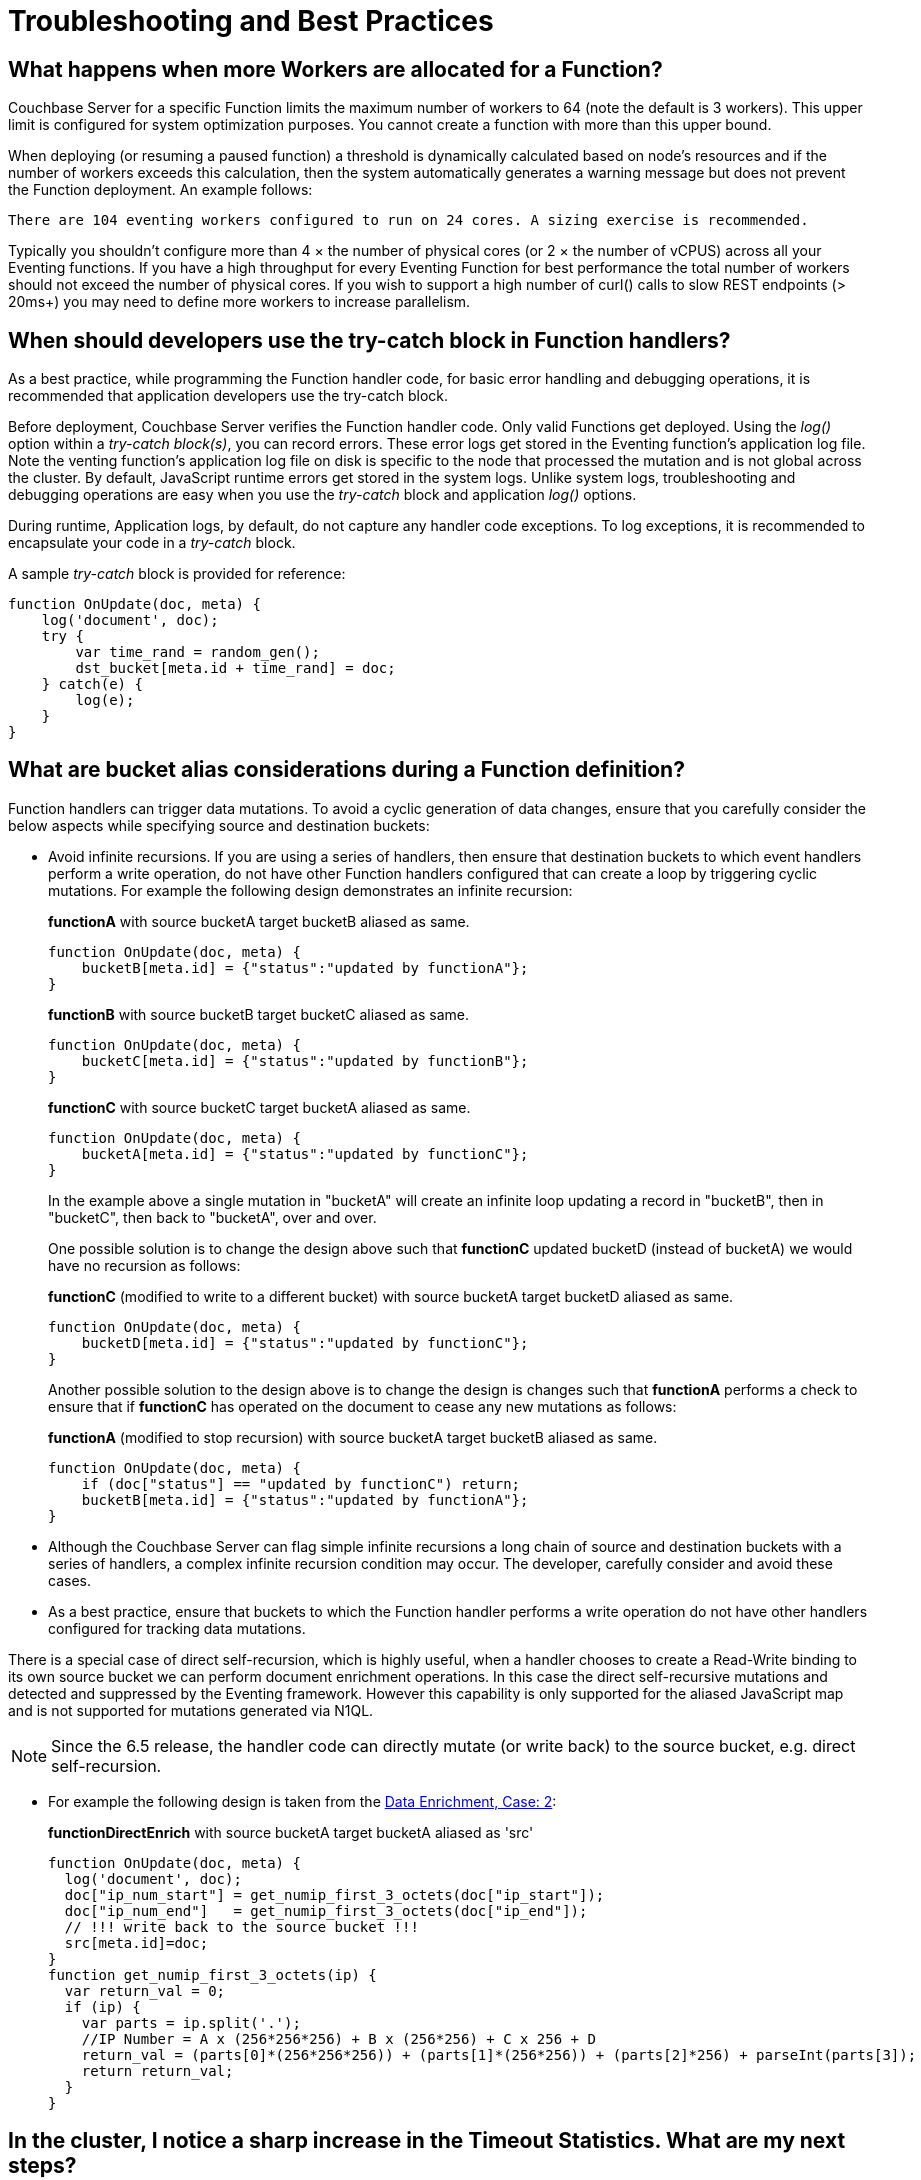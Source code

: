 = Troubleshooting and Best Practices
:page-edition: Enterprise Edition

== What happens when more Workers are allocated for a Function?

Couchbase Server for a specific Function limits the maximum number of workers to 64 (note the default is 3 workers). This upper limit is configured for system optimization purposes. You cannot create a function with more than this upper bound.

When deploying (or resuming a paused function) a threshold is dynamically calculated based on node's resources and if the number of workers exceeds this calculation, then the system automatically generates a warning message but does not prevent the Function deployment. An example follows:

[.out]`There are 104 eventing workers configured to run on 24 cores. A sizing exercise is recommended.`

Typically you shouldn’t configure more than 4 × the number of physical cores (or 2 × the number of vCPUS) across all your Eventing functions.
If you have a high throughput for every Eventing Function for best performance the total number of workers should not exceed the number of physical cores.
If you wish to support a high number of curl() calls to slow REST endpoints (> 20ms+) you may need to define more workers to increase parallelism.

== When should developers use the try-catch block in Function handlers?

As a best practice, while programming the Function handler code, for basic error handling and debugging operations, it is recommended that application developers use the try-catch block.

Before deployment, Couchbase Server verifies the Function handler code.
Only valid Functions get deployed. Using the _log()_ option within a _try-catch block(s)_, you can record errors. These error logs get stored in the Eventing function's application log file. Note the venting function's application log file on disk is specific to the node that processed the mutation and is not global across the cluster. By default, JavaScript runtime errors get stored in the system logs. Unlike system logs, troubleshooting and debugging operations are easy when you use the _try-catch_ block and application _log()_ options.

During runtime, Application logs, by default, do not capture any handler code exceptions. To log exceptions, it is recommended to encapsulate your code in a _try-catch_ block.


A sample _try-catch_ block is provided for reference:

----
function OnUpdate(doc, meta) {
    log('document', doc);
    try {
        var time_rand = random_gen();
        dst_bucket[meta.id + time_rand] = doc;
    } catch(e) {
        log(e);
    }
}
----

[#cyclicredun]
== What are bucket alias considerations during a Function definition?

Function handlers can trigger data mutations. To avoid a cyclic generation of data changes, ensure that you carefully consider the below aspects while specifying source and destination buckets:

* Avoid infinite recursions.
If you are using a series of handlers, then ensure that destination buckets to which event handlers perform a write operation, do not have other Function handlers configured that can create a loop by triggering cyclic mutations. For example the following design demonstrates an infinite recursion:
+
*functionA* with source bucketA target bucketB aliased as same.
+
----
function OnUpdate(doc, meta) {
    bucketB[meta.id] = {"status":"updated by functionA"};
}
----
+
*functionB* with source bucketB target bucketC aliased as same.
+
----
function OnUpdate(doc, meta) {
    bucketC[meta.id] = {"status":"updated by functionB"};
}
----
+
*functionC* with source bucketC target bucketA aliased as same.
+
----
function OnUpdate(doc, meta) {
    bucketA[meta.id] = {"status":"updated by functionC"};
}
----
+
In the example above a single mutation in "bucketA" will create an infinite loop updating a record in "bucketB", then in "bucketC", then back to "bucketA", over and over.  
+
One possible solution is to change the design above such that *functionC* updated bucketD (instead of bucketA) we would have no recursion as follows:
+
*functionC* (modified to write to a different bucket) with source bucketA target bucketD aliased as same.
+
----
function OnUpdate(doc, meta) {
    bucketD[meta.id] = {"status":"updated by functionC"};
}
----
+
Another possible solution to the design above is to change the design is changes such that *functionA* performs a check to ensure that if *functionC* has operated on the document to cease any new mutations as follows:
+
*functionA* (modified to stop recursion) with source bucketA target bucketB aliased as same.
+
----
function OnUpdate(doc, meta) {
    if (doc["status"] == "updated by functionC") return;
    bucketB[meta.id] = {"status":"updated by functionA"};
}
----
* Although the Couchbase Server can flag simple infinite recursions a long chain of source and destination buckets with a series of handlers, a complex infinite recursion condition may occur. The developer, carefully consider and avoid these cases.

* As a best practice, ensure that buckets to which the Function handler performs a write operation do not have other handlers configured for tracking data mutations.

There is a special case of direct self-recursion, which is highly useful, when a handler chooses to create a Read-Write binding to its own source bucket we can perform document enrichment operations. In this case the direct self-recursive mutations and detected and suppressed by the Eventing framework. However this capability is only supported for the aliased JavaScript map and is not supported for mutations generated via N1QL.

NOTE: Since the 6.5 release, the handler code can directly mutate (or write back) to the source bucket, e.g. direct self-recursion.

* For example the following design is taken from the xref:eventing:eventing-example-data-enrichment.adoc[Data Enrichment, Case: 2]:
+
*functionDirectEnrich* with source bucketA target bucketA aliased as 'src'
+
----
function OnUpdate(doc, meta) {
  log('document', doc);
  doc["ip_num_start"] = get_numip_first_3_octets(doc["ip_start"]);
  doc["ip_num_end"]   = get_numip_first_3_octets(doc["ip_end"]);
  // !!! write back to the source bucket !!!
  src[meta.id]=doc;
}
function get_numip_first_3_octets(ip) {
  var return_val = 0;
  if (ip) {
    var parts = ip.split('.');
    //IP Number = A x (256*256*256) + B x (256*256) + C x 256 + D
    return_val = (parts[0]*(256*256*256)) + (parts[1]*(256*256)) + (parts[2]*256) + parseInt(parts[3]);
    return return_val;
  }
}
----


== In the cluster, I notice a sharp increase in the Timeout Statistics. What are my next steps?

When the Timeout Statistics shows a sharp increase, it may be due to two possible scenarios:

* Increase in execution time: When the handler execution time increases, the Function execution latency gets affected, and this in turn, leads to Function backlog and failure conditions.
* Script timeout value: When the script timeout attribute value is not correctly configured, then you encounter timeout conditions frequently.

As a workaround, it is recommended to increase the script timeout value.
Ensure that you configure the script timeout value after carefully evaluating the execution latency of the Function.

As a best practice use a combination of try-catch block and the application log options.
This way you can monitor, debug and troubleshoot errors during the Function execution.

== Why is it important that the metadata bucket be 100% memory resident?

If the bucket you chose to hold your meta data spills over to disk access is not 100% resident, your Eventing system can essentially stall and/or slow down by orders of magnitude and you can also experience failures and/or missed mutations.

Always make sure that the memory quota on your metadata bucket is sufficiently large to ensure a residency ratio of 100%.

== Eventing worked fine when application was first deployed but now I am getting LCB_ETMPFAIL failures.

A low residency ratio for either the source or the destination bucket (sometimes these two can be the same) can result in a system that's unable to keep up with rate of mutations and internal logic's required reads and writes to the data service.

NOTE: Watch the number of documents in your buckets (source, metadata, and destination) and in particular pay close attention to the change in the resident ratio. Typically, this could be due to growth in your overall data set.

For example, a high velocity Eventing function that is processing in excess of 12K mutations/sec with a source or destination bucket residency ratio of 100% can easily start to experience issues if the residency ratio drops below 18% (_this percentage isn't hard and fast and may vary based on a variety of factors such as the number of mutations acted on, the storage type, and so on_). 

```
2020-03-13T11:46:32.383-07:00 [INFO] "Exception: " {"message":{"code":392,"desc": \
"Temporary failure received from server. Try again later","name":"LCB_ETMPFAIL"}, \
"stack":"Error\n    at OnUpdate (MyEventingFunction.js:177:25)"}
```

The above error indicates that the system is under provisioned for the load.  Under the hood, Eventing will try to access to the data store five (5) times with a 200ms pause between attempts. If all of the attempts fail, the handler, in this case _MyEventingFunction_, throws an *LCB_ETMPFAIL* message from libcouchbase. This is important to understand as trapping the above exception and retrying the same operation inside your handler will only exacerbate the issue and make things worse.  Of course your handler can take other actions such as creating a notification.

There are two solutions: 

. The first solution is to increase the memory quota of the bucket in question (thus increasing the resident ration).

. The second solution is to add more Data nodes, faster disk IO, and more memory to eliminate the resource bottleneck.

== Always escape quotes in regular expressions.

When using bare regular expressions you should always escape a single quote or a double quote with a backslash character. Although non-escaped quotes are legal in the JavaScript language they do not pass Eventing Service’s parser.
```
mystring.match(/(\S+)[^=]=["']?((?:.(?!["']?\s+(?:\S+)[^=]=|[>"']))+.)["']?/g);
```
The above bare regular expression should be written with the quotes escaped via the \ character.
```
mystring.match(/(\S+)[^=]=[\"\']?((?:.(?![\"\']?\s+(?:\S+)[^=]=|[>\"\']))+.)[\"\']?/g);
```
